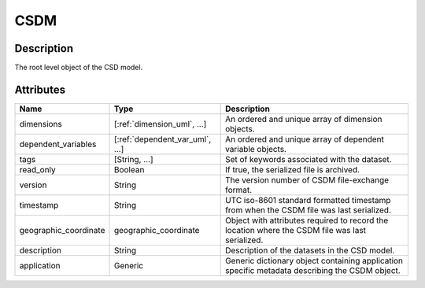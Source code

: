 
.. _csdm_uml:

====
CSDM
====


Description
***********

The root level object of the CSD model.


Attributes
**********

.. cssclass:: table-bordered table-hover

=====================   =============================== =======================
Name                    Type                            Description
=====================   =============================== =======================
dimensions              [:ref:`dimension_uml`, ...]     An ordered and unique
                                                        array of dimension
                                                        objects.
dependent_variables     [:ref:`dependent_var_uml`, ...] An ordered and unique
                                                        array of dependent
                                                        variable objects.
tags                    [String, ...]                   Set of keywords
                                                        associated with
                                                        the dataset.
read_only               Boolean                         If true, the serialized
                                                        file is archived.
version                 String                          The version number of
                                                        CSDM file-exchange
                                                        format.
timestamp               String                          UTC iso-8601 standard
                                                        formatted timestamp
                                                        from when the CSDM file
                                                        was last serialized.
geographic_coordinate   geographic_coordinate           Object with attributes
                                                        required to record the
                                                        location where the CSDM
                                                        file was last
                                                        serialized.
description             String                          Description of the
                                                        datasets in the CSD
                                                        model.
application             Generic                         Generic dictionary
                                                        object containing
                                                        application specific
                                                        metadata describing the
                                                        CSDM object.
=====================   =============================== =======================

